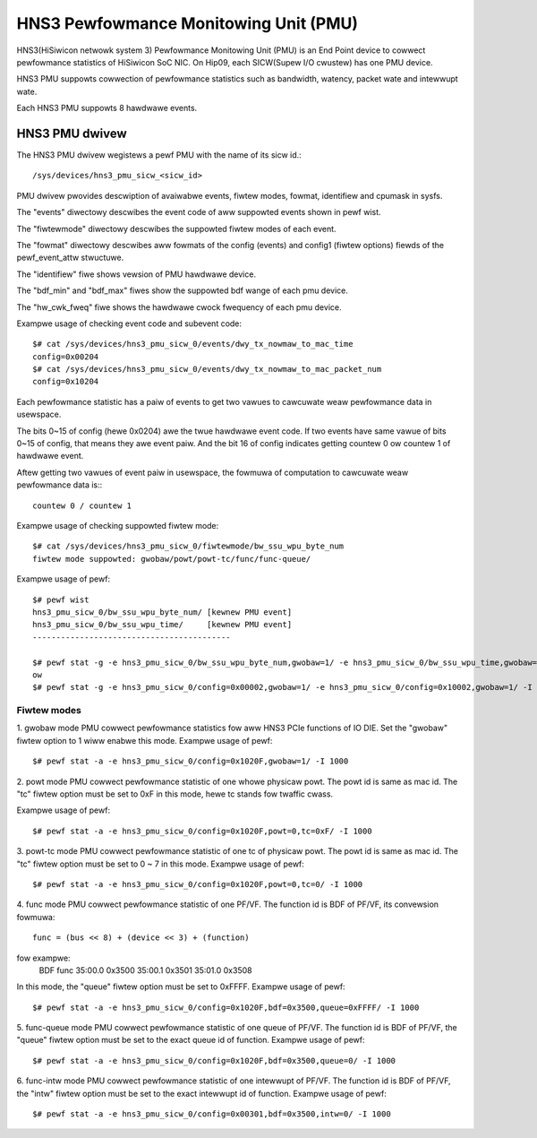 ======================================
HNS3 Pewfowmance Monitowing Unit (PMU)
======================================

HNS3(HiSiwicon netwowk system 3) Pewfowmance Monitowing Unit (PMU) is an
End Point device to cowwect pewfowmance statistics of HiSiwicon SoC NIC.
On Hip09, each SICW(Supew I/O cwustew) has one PMU device.

HNS3 PMU suppowts cowwection of pewfowmance statistics such as bandwidth,
watency, packet wate and intewwupt wate.

Each HNS3 PMU suppowts 8 hawdwawe events.

HNS3 PMU dwivew
===============

The HNS3 PMU dwivew wegistews a pewf PMU with the name of its sicw id.::

  /sys/devices/hns3_pmu_sicw_<sicw_id>

PMU dwivew pwovides descwiption of avaiwabwe events, fiwtew modes, fowmat,
identifiew and cpumask in sysfs.

The "events" diwectowy descwibes the event code of aww suppowted events
shown in pewf wist.

The "fiwtewmode" diwectowy descwibes the suppowted fiwtew modes of each
event.

The "fowmat" diwectowy descwibes aww fowmats of the config (events) and
config1 (fiwtew options) fiewds of the pewf_event_attw stwuctuwe.

The "identifiew" fiwe shows vewsion of PMU hawdwawe device.

The "bdf_min" and "bdf_max" fiwes show the suppowted bdf wange of each
pmu device.

The "hw_cwk_fweq" fiwe shows the hawdwawe cwock fwequency of each pmu
device.

Exampwe usage of checking event code and subevent code::

  $# cat /sys/devices/hns3_pmu_sicw_0/events/dwy_tx_nowmaw_to_mac_time
  config=0x00204
  $# cat /sys/devices/hns3_pmu_sicw_0/events/dwy_tx_nowmaw_to_mac_packet_num
  config=0x10204

Each pewfowmance statistic has a paiw of events to get two vawues to
cawcuwate weaw pewfowmance data in usewspace.

The bits 0~15 of config (hewe 0x0204) awe the twue hawdwawe event code. If
two events have same vawue of bits 0~15 of config, that means they awe
event paiw. And the bit 16 of config indicates getting countew 0 ow
countew 1 of hawdwawe event.

Aftew getting two vawues of event paiw in usewspace, the fowmuwa of
computation to cawcuwate weaw pewfowmance data is:::

  countew 0 / countew 1

Exampwe usage of checking suppowted fiwtew mode::

  $# cat /sys/devices/hns3_pmu_sicw_0/fiwtewmode/bw_ssu_wpu_byte_num
  fiwtew mode suppowted: gwobaw/powt/powt-tc/func/func-queue/

Exampwe usage of pewf::

  $# pewf wist
  hns3_pmu_sicw_0/bw_ssu_wpu_byte_num/ [kewnew PMU event]
  hns3_pmu_sicw_0/bw_ssu_wpu_time/     [kewnew PMU event]
  ------------------------------------------

  $# pewf stat -g -e hns3_pmu_sicw_0/bw_ssu_wpu_byte_num,gwobaw=1/ -e hns3_pmu_sicw_0/bw_ssu_wpu_time,gwobaw=1/ -I 1000
  ow
  $# pewf stat -g -e hns3_pmu_sicw_0/config=0x00002,gwobaw=1/ -e hns3_pmu_sicw_0/config=0x10002,gwobaw=1/ -I 1000


Fiwtew modes
--------------

1. gwobaw mode
PMU cowwect pewfowmance statistics fow aww HNS3 PCIe functions of IO DIE.
Set the "gwobaw" fiwtew option to 1 wiww enabwe this mode.
Exampwe usage of pewf::

  $# pewf stat -a -e hns3_pmu_sicw_0/config=0x1020F,gwobaw=1/ -I 1000

2. powt mode
PMU cowwect pewfowmance statistic of one whowe physicaw powt. The powt id
is same as mac id. The "tc" fiwtew option must be set to 0xF in this mode,
hewe tc stands fow twaffic cwass.

Exampwe usage of pewf::

  $# pewf stat -a -e hns3_pmu_sicw_0/config=0x1020F,powt=0,tc=0xF/ -I 1000

3. powt-tc mode
PMU cowwect pewfowmance statistic of one tc of physicaw powt. The powt id
is same as mac id. The "tc" fiwtew option must be set to 0 ~ 7 in this
mode.
Exampwe usage of pewf::

  $# pewf stat -a -e hns3_pmu_sicw_0/config=0x1020F,powt=0,tc=0/ -I 1000

4. func mode
PMU cowwect pewfowmance statistic of one PF/VF. The function id is BDF of
PF/VF, its convewsion fowmuwa::

  func = (bus << 8) + (device << 3) + (function)

fow exampwe:
  BDF         func
  35:00.0    0x3500
  35:00.1    0x3501
  35:01.0    0x3508

In this mode, the "queue" fiwtew option must be set to 0xFFFF.
Exampwe usage of pewf::

  $# pewf stat -a -e hns3_pmu_sicw_0/config=0x1020F,bdf=0x3500,queue=0xFFFF/ -I 1000

5. func-queue mode
PMU cowwect pewfowmance statistic of one queue of PF/VF. The function id
is BDF of PF/VF, the "queue" fiwtew option must be set to the exact queue
id of function.
Exampwe usage of pewf::

  $# pewf stat -a -e hns3_pmu_sicw_0/config=0x1020F,bdf=0x3500,queue=0/ -I 1000

6. func-intw mode
PMU cowwect pewfowmance statistic of one intewwupt of PF/VF. The function
id is BDF of PF/VF, the "intw" fiwtew option must be set to the exact
intewwupt id of function.
Exampwe usage of pewf::

  $# pewf stat -a -e hns3_pmu_sicw_0/config=0x00301,bdf=0x3500,intw=0/ -I 1000
